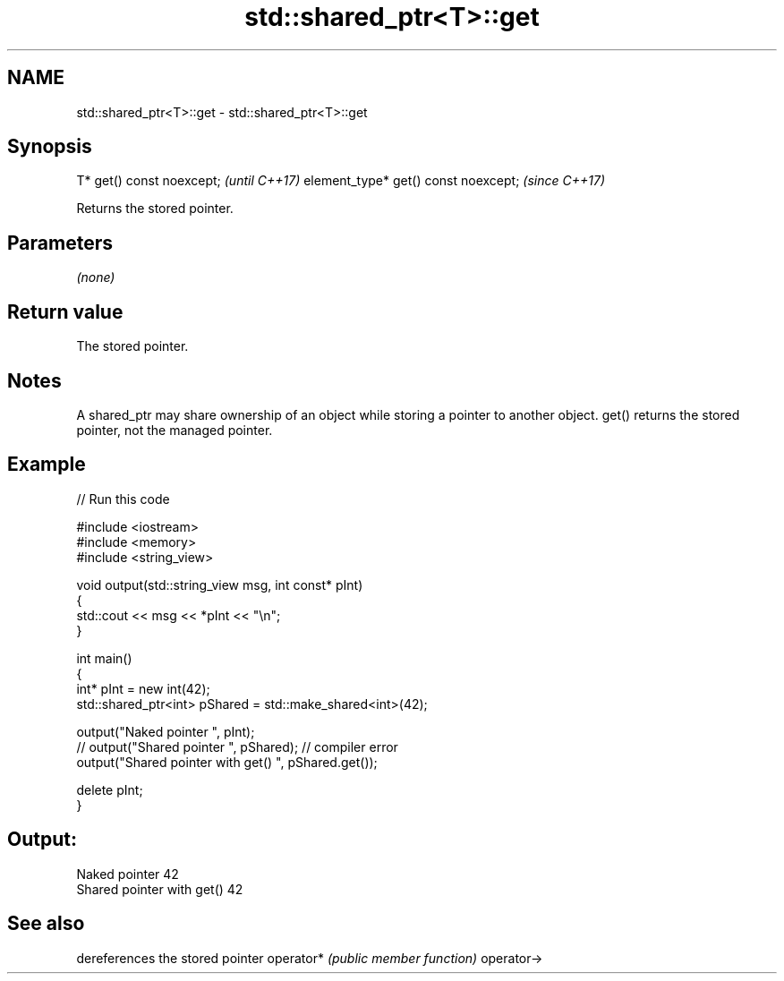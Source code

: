.TH std::shared_ptr<T>::get 3 "2020.03.24" "http://cppreference.com" "C++ Standard Libary"
.SH NAME
std::shared_ptr<T>::get \- std::shared_ptr<T>::get

.SH Synopsis

T* get() const noexcept;             \fI(until C++17)\fP
element_type* get() const noexcept;  \fI(since C++17)\fP

Returns the stored pointer.

.SH Parameters

\fI(none)\fP

.SH Return value

The stored pointer.

.SH Notes

A shared_ptr may share ownership of an object while storing a pointer to another object. get() returns the stored pointer, not the managed pointer.

.SH Example


// Run this code

  #include <iostream>
  #include <memory>
  #include <string_view>

  void output(std::string_view msg, int const* pInt)
  {
      std::cout << msg << *pInt << "\\n";
  }

  int main()
  {
      int* pInt = new int(42);
      std::shared_ptr<int> pShared = std::make_shared<int>(42);

      output("Naked pointer ", pInt);
      // output("Shared pointer ", pShared); // compiler error
      output("Shared pointer with get() ", pShared.get());

      delete pInt;
  }

.SH Output:

  Naked pointer 42
  Shared pointer with get() 42


.SH See also


           dereferences the stored pointer
operator*  \fI(public member function)\fP
operator->




